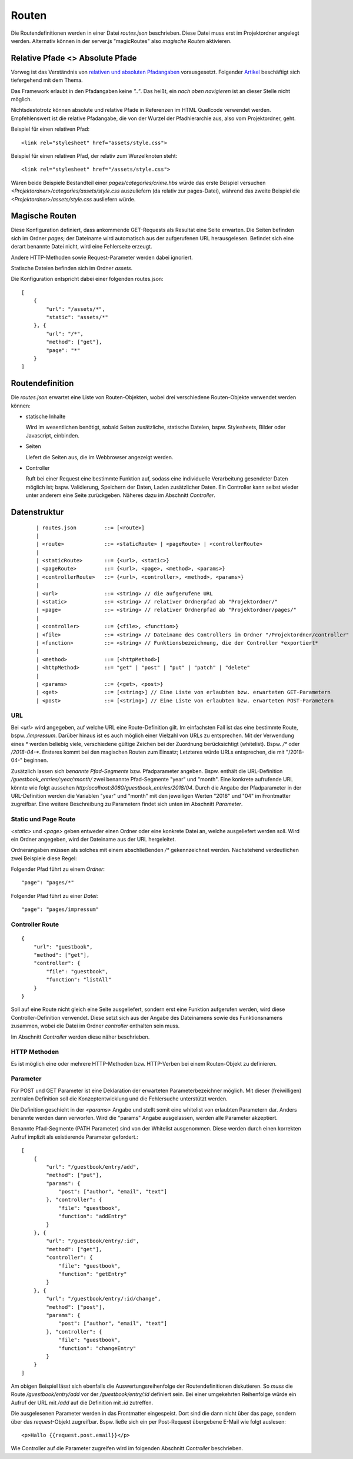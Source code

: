 Routen
======

Die Routendefinitionen werden in einer Datei `routes.json` beschrieben. Diese Datei muss erst im Projektordner angelegt werden.
Alternativ können in der server.js "magicRoutes" also *magische Routen* aktivieren.


Relative Pfade <> Absolute Pfade
^^^^^^^^^^^^^^^^^^^^^^^^^^^^^^^^

Vorweg ist das Verständnis von `relativen und absoluten Pfadangaben
<https://webanwendungen.fh-wedel.de/lectures/01-grundlagen.html#relative-und-absolute-angaben>`_
vorausgesetzt. Folgender `Artikel
<https://medium.com/creative-web/absolute-vs-relative-pfade-889b962d32e5>`_
beschäftigt sich tiefergehend mit dem Thema.

Das Framework erlaubt in den Pfadangaben keine *".."*.
Das heißt, ein *nach oben navigieren* ist an dieser Stelle nicht möglich.

Nichtsdestotrotz können absolute und relative Pfade in Referenzen im HTML
Quellcode verwendet werden. Empfehlenswert ist die relative Pfadangabe, die
von der Wurzel der Pfadhierarchie aus, also vom Projektordner, geht.

Beispiel für einen relativen Pfad::

    <link rel="stylesheet" href="assets/style.css">

Beispiel für einen relativen Pfad, der relativ zum Wurzelknoten steht::

    <link rel="stylesheet" href="/assets/style.css">


Wären beide Beispiele Bestandteil einer *pages/categories/crime.hbs* würde das
erste Beispiel versuchen *<Projektordner>/categories/assets/style.css* auszuliefern (da relativ zur pages-Datei),
während das zweite Beispiel die *<Projektordner>/assets/style.css* ausliefern würde.

Magische Routen
^^^^^^^^^^^^^^^

Diese Konfiguration definiert, dass ankommende GET-Requests als Resultat eine Seite
erwarten. Die Seiten befinden sich im Ordner *pages*; der Dateiname wird automatisch
aus der aufgerufenen URL herausgelesen. Befindet sich eine derart benannte Datei nicht, wird eine
Fehlerseite erzeugt.

Andere HTTP-Methoden sowie Request-Parameter werden dabei ignoriert.

Statische Dateien befinden sich im Ordner *assets*.

Die Konfiguration entspricht dabei einer folgenden routes.json::

    [
        {
            "url": "/assets/*",
            "static": "assets/*"
        }, {
            "url": "/*",
            "method": ["get"],
            "page": "*"
        }
    ]


Routendefinition
^^^^^^^^^^^^^^^^

Die *routes.json* erwartet eine Liste von Routen-Objekten, wobei drei verschiedene
Routen-Objekte verwendet werden können:


- statische Inhalte

  Wird im wesentlichen benötigt, sobald Seiten zusätzliche, statische Dateien, bspw. Stylesheets,
  Bilder oder Javascript, einbinden.


- Seiten

  Liefert die Seiten aus, die im Webbrowser angezeigt werden.

- Controller

  Ruft bei einer Request eine bestimmte Funktion auf, sodass eine individuelle
  Verarbeitung gesendeter Daten möglich ist; bspw. Validierung, Speichern der Daten, Laden zusätzlicher
  Daten.
  Ein Controller kann selbst wieder unter anderem eine Seite zurückgeben. Näheres dazu im Abschnitt *Controller*.



Datenstruktur
^^^^^^^^^^^^^
    ::

    | routes.json         ::= [<route>]
    |
    | <route>             ::= <staticRoute> | <pageRoute> | <controllerRoute>
    |
    | <staticRoute>       ::= {<url>, <static>}
    | <pageRoute>         ::= {<url>, <page>, <method>, <params>}
    | <controllerRoute>   ::= {<url>, <controller>, <method>, <params>}
    |
    | <url>               ::= <string> // die aufgerufene URL
    | <static>            ::= <string> // relativer Ordnerpfad ab "Projektordner/"
    | <page>              ::= <string> // relativer Ordnerpfad ab "Projektordner/pages/"
    |
    | <controller>        ::= {<file>, <function>}
    | <file>              ::= <string> // Dateiname des Controllers im Ordner "/Projektordner/controller"
    | <function>          ::= <string> // Funktionsbezeichnung, die der Controller *exportiert*
    |
    | <method>            ::= [<httpMethod>]
    | <httpMethod>        ::= "get" | "post" | "put" | "patch" | "delete"
    |
    | <params>            ::= {<get>, <post>}
    | <get>               ::= [<string>] // Eine Liste von erlaubten bzw. erwarteten GET-Parametern
    | <post>              ::= [<string>] // Eine Liste von erlaubten bzw. erwarteten POST-Parametern


URL
"""

Bei `<url>` wird angegeben, auf welche URL eine Route-Definition gilt. Im einfachsten Fall ist das
eine bestimmte Route, bspw. */impressum*. Darüber hinaus ist es auch möglich einer Vielzahl von
URLs zu entsprechen. Mit der Verwendung eines *\** werden beliebig viele, verschiedene gültige Zeichen
bei der Zuordnung berücksichtigt (whitelist). Bspw. */\** oder */2018-04-\**. Ersteres kommt bei den
magischen Routen zum Einsatz; Letzteres würde URLs entsprechen, die mit "/2018-04-" beginnen.

Zusätzlich lassen sich *benannte Pfad-Segmente* bzw. Pfadparameter angeben. Bspw. enthält die URL-Definition
*/guestbook_entries/:year/:month/* zwei benannte Pfad-Segmente "year" und "month".
Eine konkrete aufrufende URL könnte wie folgt aussehen *http:localhost:8080/guestbook_entries/2018/04*.
Durch die Angabe der Pfadparameter in der URL-Definition werden die Variablen "year" und "month"
mit den jeweiligen Werten "2018" und "04" im Frontmatter zugreifbar.
Eine weitere Beschreibung zu Parametern findet sich unten im Abschnitt *Parameter*.


Static und Page Route
"""""""""""""""""""""

`<static>` und `<page>` geben entweder einen Ordner oder eine konkrete Datei an,
welche ausgeliefert werden soll. Wird ein Ordner angegeben, wird der Dateiname aus
der URL hergeleitet.

Ordnerangaben müssen als solches mit einem abschließenden */\** gekennzeichnet werden.
Nachstehend verdeutlichen zwei Beispiele diese Regel:

Folgender Pfad führt zu einem *Ordner*::

    "page": "pages/*"

Folgender Pfad führt zu einer *Datei*::

    "page": "pages/impressum"


Controller Route
""""""""""""""""
::

    {
        "url": "guestbook",
        "method": ["get"],
        "controller": {
            "file": "guestbook",
            "function": "listAll"
        }
    }

Soll auf eine Route nicht gleich eine Seite ausgeliefert, sondern erst eine Funktion aufgerufen werden,
wird diese Controller-Definition verwendet.
Diese setzt sich aus der Angabe des Dateinamens sowie des Funktionsnamens zusammen, wobei die Datei im Ordner
*controller* enthalten sein muss.

Im Abschnitt *Controller* werden diese näher beschrieben.


HTTP Methoden
"""""""""""""

Es ist möglich eine oder mehrere HTTP-Methoden bzw. HTTP-Verben bei einem Routen-Objekt zu definieren.


Parameter
"""""""""

Für POST und GET Parameter ist eine Deklaration der erwarteten Parameterbezeichner möglich.
Mit dieser (freiwilligen) zentralen Definition soll die Konzeptentwicklung und die Fehlersuche unterstützt werden.

Die Definition geschieht in der `<params>` Angabe und stellt somit eine whitelist von erlaubten Parametern dar.
Anders benannte werden dann verworfen.
Wird die "params" Angabe ausgelassen, werden alle Parameter akzeptiert.

Benannte Pfad-Segmente (PATH Parameter) sind von der Whitelist ausgenommen.
Diese werden durch einen korrekten Aufruf implizit als existierende Parameter gefordert.::

    [
        {
            "url": "/guestbook/entry/add",
            "method": ["put"],
            "params": {
                "post": ["author", "email", "text"]
            }, "controller": {
                "file": "guestbook",
                "function": "addEntry"
            }
        }, {
            "url": "/guestbook/entry/:id",
            "method": ["get"],
            "controller": {
                "file": "guestbook",
                "function": "getEntry"
            }
        }, {
            "url": "/guestbook/entry/:id/change",
            "method": ["post"],
            "params": {
                "post": ["author", "email", "text"]
            }, "controller": {
                "file": "guestbook",
                "function": "changeEntry"
            }
        }
    ]

Am obigen Beispiel lässt sich ebenfalls die Auswertungsreihenfolge der Routendefinitionen diskutieren.
So *muss* die Route */guestbook/entry/add* vor der */guestbook/entry/:id* definiert sein.
Bei einer umgekehrten Reihenfolge würde ein Aufruf der URL mit */add* auf die Definition mit *:id*
zutreffen.

Die ausgelesenen Parameter werden in das Frontmatter eingespeist. Dort sind die dann
nicht über das page, sondern über das *request*-Objekt zugreifbar. Bspw. ließe
sich ein per Post-Request übergebene E-Mail wie folgt auslesen::


    <p>Hallo {{request.post.email}}</p>

Wie Controller auf die Parameter zugreifen wird im folgenden Abschnitt *Controller* beschrieben.